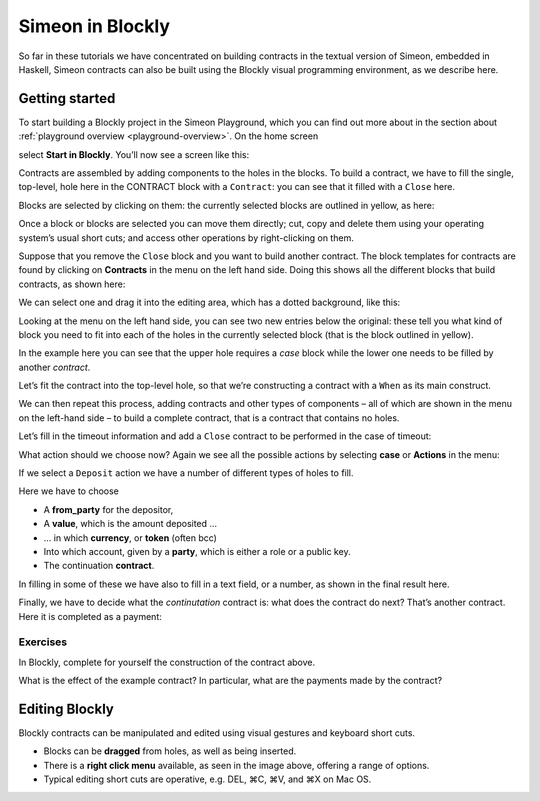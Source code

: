 .. _playground-blockly:

Simeon in Blockly
==================

So far in these tutorials we have concentrated on building contracts in
the textual version of Simeon, embedded in Haskell, Simeon contracts
can also be built using the Blockly visual programming environment, as
we describe here.

Getting started
---------------

To start building a Blockly project in the Simeon Playground, which you
can find out more about in the section about
:ref:`playground overview <playground-overview>`. On the home screen

.. image:: images/blocklyNew0.png
   :alt: Playground landing page

select **Start in Blockly**. You’ll
now see a screen like this:

.. image:: images/blocklyNew1.png
   :alt: Blockly window

Contracts are assembled by adding components to the holes in the blocks.
To build a contract, we have to fill the single, top-level, hole here in the CONTRACT block
with a ``Contract``: you can see that it filled with a ``Close`` here. 

Blocks are selected by clicking on them: the currently selected blocks are outlined in yellow, as here:

.. image:: images/blocklyNew1-5.png
   :alt: Selected blocks in the Blockly window

Once a block or blocks are selected you can move them directly; cut, copy and delete them using your operating system’s
usual short cuts; and access other operations by right-clicking on them.

Suppose that you remove the ``Close`` block and you want to build another contract. The block templates
for contracts are found by clicking on
**Contracts** in the menu on the left hand side. Doing this shows all
the different blocks that build contracts, as shown here:

.. image:: images/blocklyNew2.png
   :alt: Contracts in Blockly

We can select one and drag it into the editing area, which has a dotted
background, like this:

.. image:: images/blocklyNew3.png
   :alt: A contract block: When

Looking at the menu on the left hand side, you can see two new entries below the original: these tell you what kind
of block you need to fit into each of the holes in the currently selected block (that is the block outlined in yellow).

In the example here you can see that the upper hole requires a *case* block while the lower one needs to be filled
by another *contract*.

Let’s fit the contract into the top-level hole, so that we’re constructing a
contract with a ``When`` as its main construct.

.. image:: images/blocklyNew4.png
   :alt: Fitting in a contract block

We can then repeat this process, adding contracts and other types of
components – all of which are shown in the menu on the left-hand side –
to build a complete contract, that is a contract that contains no holes.

Let’s fill in the timeout information and add a ``Close`` contract to be
performed in the case of timeout:

.. image:: images/blocklyNew5.png
   :alt: Adding timeout information

What action should we choose now? Again we see all the possible actions
by selecting **case** or **Actions** in the menu:

.. image:: images/blocklyNew6.png
   :alt: The Action menu

If we select a ``Deposit`` action we have a number of different types of
holes to fill.

.. image:: images/blocklyNew7.png
   :alt: Making a Deposit

Here we have to choose

-  A **from_party** for the depositor, 

-  A **value**, which is the amount deposited …

-  … in which **currency**, or **token** (often bcc)

-  Into which account, given by a **party**, which is
   either a role or a public key.

-  The continuation **contract**.   

In filling in some of these we have also to fill in a text field, or a
number, as shown in the final result here.

.. image:: images/blocklyNew8.png
   :alt: Completing a Deposit contract

Finally, we have to decide what the *continutation* contract is: what
does the contract do next? That’s another contract. Here it is completed
as a payment:

.. image:: images/blocklyNew9.png
   :alt: The complete contract

Exercises
~~~~~~~~~

In Blockly, complete for yourself the construction of the contract
above.

What is the effect of the example contract? In particular, what are
the payments made by the contract?

Editing Blockly
---------------

Blockly contracts can be manipulated and edited using visual gestures
and keyboard short cuts.

.. image:: images/blocklyNew10.png
   :alt: Right-click menu

-  Blocks can be **dragged** from holes, as well as being inserted.

-  There is a **right click menu** available, as seen in the image
   above, offering a range of options.

-  Typical editing short cuts are operative, e.g. DEL, ⌘C, ⌘V, and ⌘X on
   Mac OS.
